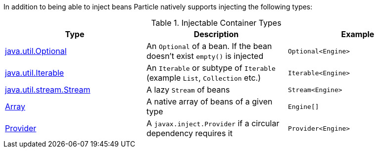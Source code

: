 In addition to being able to inject beans Particle natively supports injecting the following types:


.Injectable Container Types
|===
|Type |Description |Example

|link:{jdkapi}/java/util/Optional.html[java.util.Optional]
|An `Optional` of a bean. If the bean doesn't exist `empty()` is injected
|`Optional<Engine>`

|link:{jdkapi}/java/util/Iterable.html[java.util.Iterable]
|An `Iterable` or subtype of `Iterable` (example `List`, `Collection` etc.)
|`Iterable<Engine>`

|link:{jdkapi}/java/util/stream/Stream.html[java.util.stream.Stream]
|A lazy `Stream` of beans
|`Stream<Engine>`

|link:{jdkapi}/java/lang/reflect/Array.html[Array]
|A native array of beans of a given type
|`Engine[]`

|link:{jeeapi}/javax/inject/Provider.html[Provider]
|A `javax.inject.Provider` if a circular dependency requires it
|`Provider<Engine>`

|===
